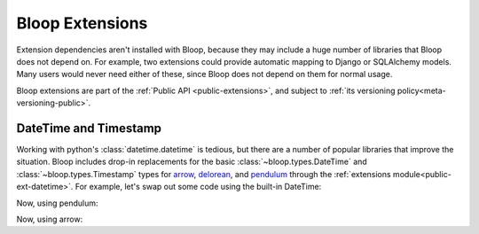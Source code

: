 Bloop Extensions
^^^^^^^^^^^^^^^^

Extension dependencies aren't installed with Bloop, because they may include a huge number of libraries that Bloop
does not depend on.  For example, two extensions could provide automatic mapping to Django or SQLAlchemy models.
Many users would never need either of these, since Bloop does not depend on them for normal usage.

Bloop extensions are part of the :ref:`Public API <public-extensions>`, and subject to
:ref:`its versioning policy<meta-versioning-public>`.

.. _user-extensions-datetime:

========================
 DateTime and Timestamp
========================

Working with python's :class:`datetime.datetime` is tedious, but there are a number of popular libraries
that improve the situation.  Bloop includes drop-in replacements for the basic
:class:`~bloop.types.DateTime` and :class:`~bloop.types.Timestamp` types for `arrow`_, `delorean`_, and `pendulum`_
through the :ref:`extensions module<public-ext-datetime>`.  For example, let's swap out some code using the
built-in DateTime:

.. code-block:: python
    :emphasize-lines: 1, 2, 9, 10

    import datetime
    from bloop import DateTime
    from bloop import BaseModel, Column, Integer

    class User(BaseModel):
        id = Column(Integer, hash_key=True)
        created_on = Column(DateTime)

    utc = datetime.timezone.utc
    now = datetime.datetime.now(utc)

    user = User
        id=0,
        created_on=now
    )

Now, using pendulum:

.. code-block:: python
    :emphasize-lines: 1, 2, 9

    import pendulum
    from bloop.ext.pendulum import DateTime
    from bloop import BaseModel, Column, Integer

    class User(BaseModel):
        id = Column(Integer, hash_key=True)
        created_on = Column(DateTime)

    now = pendulum.now("utc")

    user = User
        id=0,
        created_on=now
    )

Now, using arrow:

.. code-block:: python
    :emphasize-lines: 1, 2, 9

    import arrow
    from bloop.ext.arrow import DateTime
    from bloop import BaseModel, Column, Integer

    class User(BaseModel):
        id = Column(Integer, hash_key=True)
        created_on = Column(DateTime)

    now = arrow.now("utc")

    user = User
        id=0,
        created_on=now
    )

.. _arrow: http://crsmithdev.com/arrow
.. _delorean: https://delorean.readthedocs.io/en/latest/
.. _pendulum: https://pendulum.eustace.io

